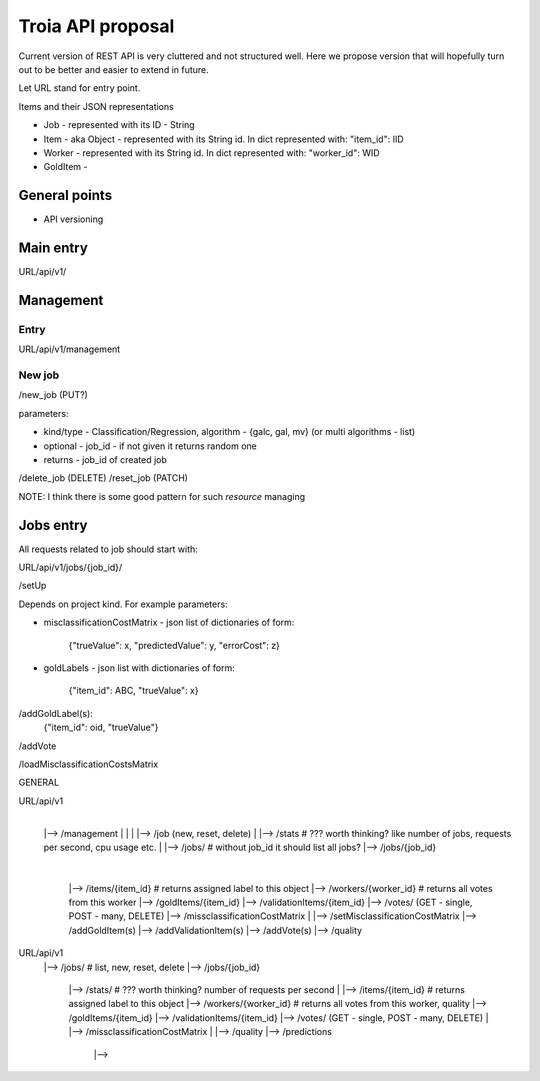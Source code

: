 Troia API proposal
==================

Current version of REST API is very cluttered and not structured well.
Here we propose version that will hopefully turn out to be better and easier to extend in future.

Let URL stand for entry point.

Items and their JSON representations

- Job - represented with its ID - String
- Item - aka Object - represented with its String id. In dict represented with: "item_id": IID
- Worker - represented with its String id. In dict represented with: "worker_id": WID
- GoldItem -

General points
--------------

- API versioning

Main entry
----------

URL/api/v1/


Management
----------

Entry
~~~~~
URL/api/v1/management

New job
~~~~~~~
/new_job (PUT?)

parameters:

- kind/type - Classification/Regression, algorithm - {galc, gal, mv} (or multi algorithms - list)
- optional - job_id - if not given it returns random one
- returns - job_id of created job

/delete_job (DELETE)
/reset_job (PATCH)

NOTE: I think there is some good pattern for such *resource* managing

Jobs entry
----------
All requests related to job should start with:

URL/api/v1/jobs/{job_id}/


/setUp

Depends on project kind.
For example parameters:

- misclassificationCostMatrix - json list of dictionaries of form:

    {"trueValue": x, "predictedValue": y, "errorCost": z}

- goldLabels - json list with dictionaries of form:

    {"item_id": ABC, "trueValue": x}


/addGoldLabel(s):
    {"item_id": oid, "trueValue"}
/addVote


/loadMisclassificationCostsMatrix


GENERAL

URL/api/v1
  |
  |--> /management
  |       |
  |       |--> /job (new, reset, delete)
  |
  |--> /stats # ??? worth thinking? like number of jobs, requests per second, cpu usage etc.
  |
  |--> /jobs/  # without job_id it should list all jobs?
  |--> /jobs/{job_id}
          |
          |--> /items/{item_id}  # returns assigned label to this object
          |--> /workers/{worker_id}  # returns all votes from this worker
          |--> /goldItems/{item_id}
          |--> /validationItems/{item_id}
          |--> /votes/ (GET - single, POST - many, DELETE)
          |--> /missclassificationCostMatrix
          |
          |--> /setMisclassificationCostMatrix
          |--> /addGoldItem(s)
          |--> /addValidationItem(s)
          |--> /addVote(s)
          |--> /quality


URL/api/v1
  |--> /jobs/  # list, new, reset, delete
  |--> /jobs/{job_id}
          |--> /stats/  # ??? worth thinking? number of requests per second
          |
          |--> /items/{item_id}  # returns assigned label to this object
          |--> /workers/{worker_id}  # returns all votes from this worker, quality
          |--> /goldItems/{item_id}
          |--> /validationItems/{item_id}
          |--> /votes/ (GET - single, POST - many, DELETE)
          |
          |--> /missclassificationCostMatrix
          |
          |--> /quality
          |--> /predictions
                  |-->